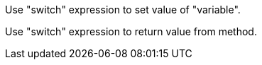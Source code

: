 Use "switch" expression to set value of "variable".

Use "switch" expression to return value from method.